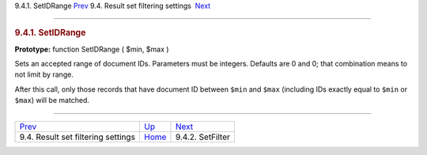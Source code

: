 .. raw:: html

   <div class="navheader">

9.4.1. SetIDRange
`Prev <api-funcgroup-filtering.html>`__ 
9.4. Result set filtering settings
 `Next <api-func-setfilter.html>`__

--------------

.. raw:: html

   </div>

.. raw:: html

   <div class="sect2">

.. raw:: html

   <div class="titlepage">

.. raw:: html

   <div>

.. raw:: html

   <div>

.. rubric:: 9.4.1. SetIDRange
   :name: setidrange
   :class: title

.. raw:: html

   </div>

.. raw:: html

   </div>

.. raw:: html

   </div>

**Prototype:** function SetIDRange ( $min, $max )

Sets an accepted range of document IDs. Parameters must be integers.
Defaults are 0 and 0; that combination means to not limit by range.

After this call, only those records that have document ID between
``$min`` and ``$max`` (including IDs exactly equal to ``$min`` or
``$max``) will be matched.

.. raw:: html

   </div>

.. raw:: html

   <div class="navfooter">

--------------

+--------------------------------------------+-----------------------------------------+---------------------------------------+
| `Prev <api-funcgroup-filtering.html>`__    | `Up <api-funcgroup-filtering.html>`__   |  `Next <api-func-setfilter.html>`__   |
+--------------------------------------------+-----------------------------------------+---------------------------------------+
| 9.4. Result set filtering settings         | `Home <index.html>`__                   |  9.4.2. SetFilter                     |
+--------------------------------------------+-----------------------------------------+---------------------------------------+

.. raw:: html

   </div>
